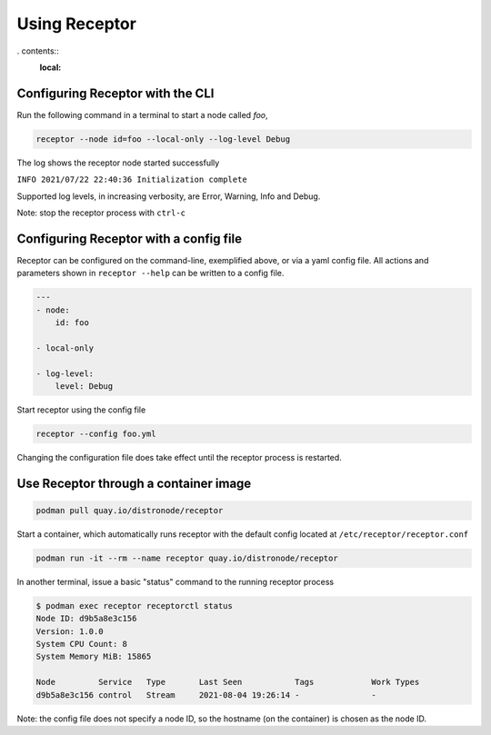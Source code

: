 Using Receptor
===============

. contents::
   :local:

Configuring Receptor with the CLI
-----------------------------------

Run the following command in a terminal to start a node called `foo`,

.. code::

    receptor --node id=foo --local-only --log-level Debug

The log shows the receptor node started successfully

``INFO 2021/07/22 22:40:36 Initialization complete``

Supported log levels, in increasing verbosity, are Error, Warning, Info and Debug.

Note: stop the receptor process with ``ctrl-c``

Configuring Receptor with a config file
----------------------------------------

Receptor can be configured on the command-line, exemplified above, or via a yaml config file. All actions and parameters shown in ``receptor --help`` can be written to a config file.

.. code-block:: yaml

    ---
    - node:
        id: foo

    - local-only

    - log-level:
        level: Debug

Start receptor using the config file

.. code::

    receptor --config foo.yml

Changing the configuration file does take effect until the receptor process is restarted.

Use Receptor through a container image
---------------------------------------

.. code::

    podman pull quay.io/distronode/receptor

Start a container, which automatically runs receptor with the default config located at ``/etc/receptor/receptor.conf``

.. code::

    podman run -it --rm --name receptor quay.io/distronode/receptor

In another terminal, issue a basic "status" command to the running receptor process

.. code::

    $ podman exec receptor receptorctl status
    Node ID: d9b5a8e3c156
    Version: 1.0.0
    System CPU Count: 8
    System Memory MiB: 15865

    Node         Service   Type       Last Seen           Tags            Work Types
    d9b5a8e3c156 control   Stream     2021-08-04 19:26:14 -               -

Note: the config file does not specify a node ID, so the hostname (on the container) is chosen as the node ID.
